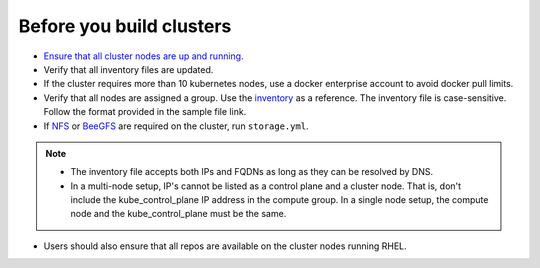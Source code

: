 Before you build clusters
--------------------------

* `Ensure that all cluster nodes are up and running <../InstallingProvisionTool/ViewingDB.html>`_.

* Verify that all inventory files are updated.

* If the cluster requires more than 10 kubernetes nodes, use a docker enterprise account to avoid docker pull limits.

* Verify that all nodes are assigned a group. Use the `inventory <../../samplefiles.html>`_ as a reference. The inventory file is case-sensitive. Follow the format provided in the sample file link.

* If `NFS <NFS.html>`_ or `BeeGFS <BeeGFS.html>`_ are required on the cluster, run ``storage.yml``.

.. note::
    * The inventory file accepts both IPs and FQDNs as long as they can be resolved by DNS.
    * In a multi-node setup, IP's cannot be listed as a control plane and a  cluster node. That is, don't include the kube_control_plane IP address in the compute group. In a single node setup, the compute node and the kube_control_plane must be the same.

* Users should also ensure that all repos are available on the cluster nodes running RHEL.




  




